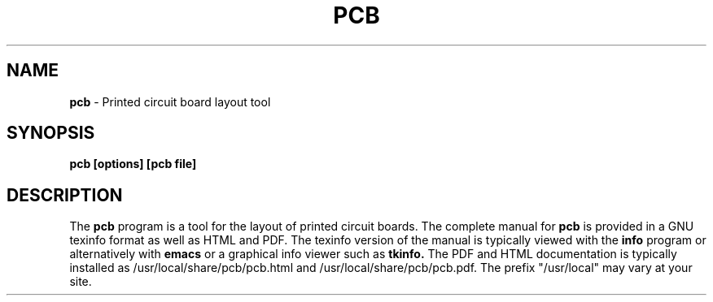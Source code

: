 .\"
.\"  This program is free software; you can redistribute it and/or modify
.\"  it under the terms of the GNU General Public License as published by
.\"  the Free Software Foundation; either version 2 of the License, or
.\"  (at your option) any later version.
.\"
.\"  This program is distributed in the hope that it will be useful,
.\"  but WITHOUT ANY WARRANTY; without even the implied warranty of
.\"  MERCHANTABILITY or FITNESS FOR A PARTICULAR PURPOSE.  See the
.\"  GNU General Public License for more details.
.\"
.\"  You should have received a copy of the GNU General Public License along
.\"  with this program; if not, write to the Free Software Foundation, Inc.,
.\"  51 Franklin Street, Fifth Floor, Boston, MA 02110-1301 USA.
.\"

.TH PCB 1

.SH NAME
.B pcb
\- Printed circuit board layout tool

.SH SYNOPSIS
.B pcb [options] [pcb file]

.SH DESCRIPTION
The
.B pcb
program is a tool for the layout of printed circuit boards.
The complete manual for
.B pcb
is provided in a GNU texinfo format as well as HTML and PDF.
The texinfo version of the manual is typically viewed with the
.B info
program or alternatively with 
.B emacs
or a graphical info viewer such as
.B tkinfo.
The PDF and HTML documentation is typically installed as
/usr/local/share/pcb/pcb.html and /usr/local/share/pcb/pcb.pdf.
The prefix "/usr/local" may vary at your site.




